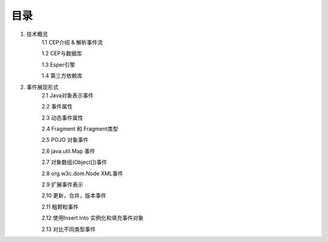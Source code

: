 **目录**
========
1. 技术概览
	1.1 CEP介绍 & 解析事件流

	1.2 CEP与数据库

	1.3 Esper引擎

	1.4 第三方依赖库
#. 事件展现形式
	2.1 Java对象表示事件
	
	2.2 事件属性

	2.3 动态事件属性

	2.4 Fragment 和 Fragment类型

	2.5 POJO 对象事件

	2.6 java.util.Map 事件

	2.7 对象数组(Object[])事件

	2.8 org.w3c.dom.Node XML事件

	2.9 扩展事件表示

	2.10 更新，合并，版本事件

	2.11 粗颗粒事件

	2.12 使用Insert Into 实例化和填充事件对象

	2.13 对比不同类型事件


